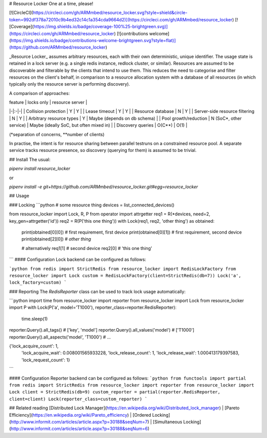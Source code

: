 # Resource Locker
One at a time, please!

[![CircleCI](https://circleci.com/gh/ARMmbed/resource_locker.svg?style=shield&circle-token=992df378a72010c9b4ed32c14c1a354cda9664d2)](https://circleci.com/gh/ARMmbed/resource_locker)
[![Coverage](https://img.shields.io/badge/coverage-100%25-brightgreen.svg)](https://circleci.com/gh/ARMmbed/resource_locker)
[![contributions welcome](https://img.shields.io/badge/contributions-welcome-brightgreen.svg?style=flat)](https://github.com/ARMmbed/resource_locker)

_Resource Locker_ assumes arbitrary resources, each with their own deterministic, unique identifier.
The usage state is retained in a lock server (e.g. a single redis instance, redlock cluster, or similar).
Resources are assumed to be discoverable and filterable by the clients that intend to use them.
This reduces the need to categorise and filter resources on the client's behalf, in comparison to
a resource allocation system with a database of all resources (in which typically only the resource
server is performing discovery).

A comparison of approaches:

| feature | locks only | resource server |
|-|:-|-|
| Collision protection | Y | Y |
| Lease timeout | Y | Y |
| Resource database | N | Y |
| Server-side resource filtering | N | Y |
| Arbitrary resource types | Y | Maybe (depends on db schema) |
| Pool growth/reduction | N (SoC*, other service) | Maybe (ideally SoC, but often mixed in) |
| Discovery queries | O(C**) | O(1) |

(*separation of concerns, **number of clients)

In practise, the intent is for resource sharing between parallel testruns on a constrained resource pool.
A separate service tracks resource presence, so discovery (querying for them) is assumed to be trivial.

## Install
The usual:

`pipenv install resource_locker`

or

`pipenv install -e git+https://github.com/ARMmbed/resource_locker.git#egg=resource_locker`

## Usage

### Locking
```python
# some resource thing
devices = list_connected_devices()

from resource_locker import Lock, R, P
from operator import attrgetter
req1 = R(*devices, need=2, key_gen=attrgetter('id'))
req2 = R(P('this one thing'))
with Lock(req1, req2, 'other thing') as obtained:
    print(obtained[0][0]) # first requirement, first device
    print(obtained[0][1]) # first requirement, second device
    print(obtained[2][0]) # `other thing`

    # alternatively
    req1[1]  # second device
    req2[0]  # 'this one thing'
```
#### Configuration
Lock backend can be configured as follows:

```python
from redis import StrictRedis
from resource_locker import RedisLockFactory
from resource_locker import Lock
custom = RedisLockFactory(client=StrictRedis(db=7))
Lock('a', lock_factory=custom)
```

### Reporting
The `RedisReporter` class can be used to track lock usage automatically:

```python
import time
from resource_locker import reporter
from resource_locker import Lock
from resource_locker import P
with Lock(P('a', model='T1000'), reporter_class=reporter.RedisReporter):
    time.sleep(1)
reporter.Query().all_tags()  # ['key', 'model']
reporter.Query().all_values('model')  # ['T1000']
reporter.Query().all_aspects('model', 'T1000') # ...

{'lock_acquire_count': 1,
 'lock_acquire_wait': 0.008001565933228,
 'lock_release_count': 1,
 'lock_release_wait': 1.000413179397583,
 'lock_request_count': 1}
```

#### Configuration
Reporter backend can be configured as follows:
```python
from functools import partial
from redis import StrictRedis
from resource_locker import reporter
from resource_locker import Lock
client = StrictRedis(db=9)
custom_reporter = partial(reporter.RedisReporter, client=client)
Lock(reporter_class=custom_reporter)
```

## Related reading
[Distributed Lock Manager](https://en.wikipedia.org/wiki/Distributed_lock_manager)
| [Pareto Efficiency](https://en.wikipedia.org/wiki/Pareto_efficiency)
| [Ordered Locking](http://www.informit.com/articles/article.aspx?p=30188&seqNum=7)
| [Simultaneous Locking](http://www.informit.com/articles/article.aspx?p=30188&seqNum=6)


